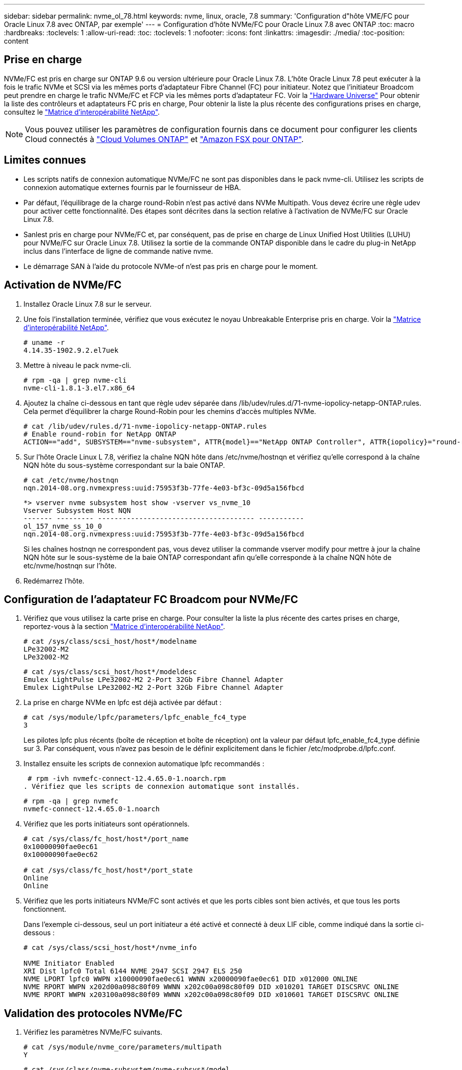 ---
sidebar: sidebar 
permalink: nvme_ol_78.html 
keywords: nvme, linux, oracle, 7.8 
summary: 'Configuration d"hôte VME/FC pour Oracle Linux 7.8 avec ONTAP, par exemple' 
---
= Configuration d'hôte NVMe/FC pour Oracle Linux 7.8 avec ONTAP
:toc: macro
:hardbreaks:
:toclevels: 1
:allow-uri-read: 
:toc: 
:toclevels: 1
:nofooter: 
:icons: font
:linkattrs: 
:imagesdir: ./media/
:toc-position: content




== Prise en charge

NVMe/FC est pris en charge sur ONTAP 9.6 ou version ultérieure pour Oracle Linux 7.8. L'hôte Oracle Linux 7.8 peut exécuter à la fois le trafic NVMe et SCSI via les mêmes ports d'adaptateur Fibre Channel (FC) pour initiateur. Notez que l'initiateur Broadcom peut prendre en charge le trafic NVMe/FC et FCP via les mêmes ports d'adaptateur FC. Voir la link:https://hwu.netapp.com/Home/Index["Hardware Universe"^] Pour obtenir la liste des contrôleurs et adaptateurs FC pris en charge, Pour obtenir la liste la plus récente des configurations prises en charge, consultez le link:https://mysupport.netapp.com/matrix/["Matrice d'interopérabilité NetApp"^].


NOTE: Vous pouvez utiliser les paramètres de configuration fournis dans ce document pour configurer les clients Cloud connectés à link:https://docs.netapp.com/us-en/cloud-manager-cloud-volumes-ontap/index.html["Cloud Volumes ONTAP"^] et link:https://docs.netapp.com/us-en/cloud-manager-fsx-ontap/index.html["Amazon FSX pour ONTAP"^].



== Limites connues

* Les scripts natifs de connexion automatique NVMe/FC ne sont pas disponibles dans le pack nvme-cli. Utilisez les scripts de connexion automatique externes fournis par le fournisseur de HBA.
* Par défaut, l'équilibrage de la charge round-Robin n'est pas activé dans NVMe Multipath. Vous devez écrire une règle udev pour activer cette fonctionnalité. Des étapes sont décrites dans la section relative à l'activation de NVMe/FC sur Oracle Linux 7.8.
* Sanlest pris en charge pour NVMe/FC et, par conséquent, pas de prise en charge de Linux Unified Host Utilities (LUHU) pour NVMe/FC sur Oracle Linux 7.8. Utilisez la sortie de la commande ONTAP disponible dans le cadre du plug-in NetApp inclus dans l'interface de ligne de commande native nvme.
* Le démarrage SAN à l'aide du protocole NVMe-of n'est pas pris en charge pour le moment.




== Activation de NVMe/FC

. Installez Oracle Linux 7.8 sur le serveur.
. Une fois l'installation terminée, vérifiez que vous exécutez le noyau Unbreakable Enterprise pris en charge. Voir la link:https://mysupport.netapp.com/matrix/["Matrice d'interopérabilité NetApp"^].
+
[listing]
----
# uname -r
4.14.35-1902.9.2.el7uek
----
. Mettre à niveau le pack nvme-cli.
+
[listing]
----
# rpm -qa | grep nvme-cli
nvme-cli-1.8.1-3.el7.x86_64
----
. Ajoutez la chaîne ci-dessous en tant que règle udev séparée dans /lib/udev/rules.d/71-nvme-iopolicy-netapp-ONTAP.rules. Cela permet d'équilibrer la charge Round-Robin pour les chemins d'accès multiples NVMe.
+
[listing]
----
# cat /lib/udev/rules.d/71-nvme-iopolicy-netapp-ONTAP.rules
# Enable round-robin for NetApp ONTAP
ACTION=="add", SUBSYSTEM=="nvme-subsystem", ATTR{model}=="NetApp ONTAP Controller", ATTR{iopolicy}="round-robin"
----
. Sur l'hôte Oracle Linux L 7.8, vérifiez la chaîne NQN hôte dans /etc/nvme/hostnqn et vérifiez qu'elle correspond à la chaîne NQN hôte du sous-système correspondant sur la baie ONTAP.
+
[listing]
----
# cat /etc/nvme/hostnqn
nqn.2014-08.org.nvmexpress:uuid:75953f3b-77fe-4e03-bf3c-09d5a156fbcd
----
+
[listing]
----
*> vserver nvme subsystem host show -vserver vs_nvme_10
Vserver Subsystem Host NQN
------- --------- -------------------------------------- -----------
ol_157_nvme_ss_10_0
nqn.2014-08.org.nvmexpress:uuid:75953f3b-77fe-4e03-bf3c-09d5a156fbcd
----
+
Si les chaînes +hostnqn+ ne correspondent pas, vous devez utiliser la commande vserver modify pour mettre à jour la chaîne NQN hôte sur le sous-système de la baie ONTAP correspondant afin qu'elle corresponde à la chaîne NQN hôte de etc/nvme/hostnqn sur l'hôte.

. Redémarrez l'hôte.




== Configuration de l'adaptateur FC Broadcom pour NVMe/FC

. Vérifiez que vous utilisez la carte prise en charge. Pour consulter la liste la plus récente des cartes prises en charge, reportez-vous à la section link:https://mysupport.netapp.com/matrix/["Matrice d'interopérabilité NetApp"^].
+
[listing]
----
# cat /sys/class/scsi_host/host*/modelname
LPe32002-M2
LPe32002-M2
----
+
[listing]
----
# cat /sys/class/scsi_host/host*/modeldesc
Emulex LightPulse LPe32002-M2 2-Port 32Gb Fibre Channel Adapter
Emulex LightPulse LPe32002-M2 2-Port 32Gb Fibre Channel Adapter
----
. La prise en charge NVMe en lpfc est déjà activée par défaut :
+
[listing]
----
# cat /sys/module/lpfc/parameters/lpfc_enable_fc4_type
3
----
+
Les pilotes lpfc plus récents (boîte de réception et boîte de réception) ont la valeur par défaut lpfc_enable_fc4_type définie sur 3. Par conséquent, vous n'avez pas besoin de le définir explicitement dans le fichier /etc/modprobe.d/lpfc.conf.

. Installez ensuite les scripts de connexion automatique lpfc recommandés :
+
 # rpm -ivh nvmefc-connect-12.4.65.0-1.noarch.rpm
. Vérifiez que les scripts de connexion automatique sont installés.
+
[listing]
----
# rpm -qa | grep nvmefc
nvmefc-connect-12.4.65.0-1.noarch
----
. Vérifiez que les ports initiateurs sont opérationnels.
+
[listing]
----
# cat /sys/class/fc_host/host*/port_name
0x10000090fae0ec61
0x10000090fae0ec62

# cat /sys/class/fc_host/host*/port_state
Online
Online
----
. Vérifiez que les ports initiateurs NVMe/FC sont activés et que les ports cibles sont bien activés, et que tous les ports fonctionnent.
+
Dans l'exemple ci-dessous, seul un port initiateur a été activé et connecté à deux LIF cible, comme indiqué dans la sortie ci-dessous :

+
[listing]
----
# cat /sys/class/scsi_host/host*/nvme_info

NVME Initiator Enabled
XRI Dist lpfc0 Total 6144 NVME 2947 SCSI 2947 ELS 250
NVME LPORT lpfc0 WWPN x10000090fae0ec61 WWNN x20000090fae0ec61 DID x012000 ONLINE
NVME RPORT WWPN x202d00a098c80f09 WWNN x202c00a098c80f09 DID x010201 TARGET DISCSRVC ONLINE
NVME RPORT WWPN x203100a098c80f09 WWNN x202c00a098c80f09 DID x010601 TARGET DISCSRVC ONLINE
----




== Validation des protocoles NVMe/FC

. Vérifiez les paramètres NVMe/FC suivants.
+
[listing]
----
# cat /sys/module/nvme_core/parameters/multipath
Y
----
+
[listing]
----
# cat /sys/class/nvme-subsystem/nvme-subsys*/model
NetApp ONTAP Controller
NetApp ONTAP Controller
----
+
[listing]
----
# cat /sys/class/nvme-subsystem/nvme-subsys*/iopolicy
round-robin
round-robin
----
+
Dans l'exemple ci-dessus, deux espaces de noms sont mappés à l'hôte Oracle Linux 7.8 ANA. Ces LIF sont visibles via quatre LIF cibles : deux LIF de nœud local et deux autres LIF de nœud partenaire/distant. Cette configuration s'affiche sous la forme de deux chemins ANA optimisés et de deux chemins ANA inaccessibles pour chaque espace de noms de l'hôte.

. Vérifier que les espaces de noms sont créés.
+
[listing]
----
# nvme list
Node SN Model Namespace Usage Format FW Rev
---------------- -------------------- -----------------------
/dev/nvme0n1 80BADBKnB/JvAAAAAAAC NetApp ONTAP Controller 1 53.69 GB / 53.69 GB 4 KiB + 0 B FFFFFFFF
----
. Vérifiez le statut des chemins ANA.
+
[listing]
----
# nvme list-subsys/dev/nvme0n1
Nvme-subsysf0 – NQN=nqn.1992-08.com.netapp:sn.341541339b9511e8a9b500a098c80f09:subsystem.ol_157_nvme_ss_10_0
\
+- nvme0 fc traddr=nn-0x202c00a098c80f09:pn-0x202d00a098c80f09 host_traddr=nn-0x20000090fae0ec61:pn-0x10000090fae0ec61 live optimized
+- nvme1 fc traddr=nn-0x207300a098dfdd91:pn-0x207600a098dfdd91 host_traddr=nn-0x200000109b1c1204:pn-0x100000109b1c1204 live inaccessible
+- nvme2 fc traddr=nn-0x207300a098dfdd91:pn-0x207500a098dfdd91 host_traddr=nn-0x200000109b1c1205:pn-0x100000109b1c1205 live optimized
+- nvme3 fc traddr=nn-0x207300a098dfdd91:pn-0x207700a098dfdd91 host traddr=nn-0x200000109b1c1205:pn-0x100000109b1c1205 live inaccessible
----
. Vérifier le plug-in NetApp pour les systèmes ONTAP.
+
[listing]
----
# nvme netapp ontapdevices -o column
Device   Vserver  Namespace Path             NSID   UUID   Size
-------  -------- -------------------------  ------ ----- -----
/dev/nvme0n1   vs_nvme_10       /vol/rhel_141_vol_10_0/ol_157_ns_10_0    1        55baf453-f629-4a18-9364-b6aee3f50dad   53.69GB

# nvme netapp ontapdevices -o json
{
   "ONTAPdevices" : [
   {
        Device" : "/dev/nvme0n1",
        "Vserver" : "vs_nvme_10",
        "Namespace_Path" : "/vol/rhel_141_vol_10_0/ol_157_ns_10_0",
         "NSID" : 1,
         "UUID" : "55baf453-f629-4a18-9364-b6aee3f50dad",
         "Size" : "53.69GB",
         "LBA_Data_Size" : 4096,
         "Namespace_Size" : 13107200
    }
]
----




== Activation d'une taille d'E/S de 1 Mo pour Broadcom NVMe/FC

ONTAP signale une taille DE transfert MAX Data de 8 DANS les données Identify Controller, ce qui signifie que la taille maximale des demandes d'E/S peut atteindre 1 Mo. Toutefois, pour émettre des demandes d'E/S d'une taille de 1 Mo pour un hôte Broadcom NVMe/FC, vous devez augmenter le `lpfc` valeur du `lpfc_sg_seg_cnt` à 256 à partir de la valeur par défaut de 64.

.Étapes
. Réglez le `lpfc_sg_seg_cnt` paramètre à 256.
+
[listing]
----
# cat /etc/modprobe.d/lpfc.conf
options lpfc lpfc_sg_seg_cnt=256
----
. Exécutez un `dracut -f` et redémarrez l'hôte.
. Vérifiez-le `lpfc_sg_seg_cnt` est 256.
+
[listing]
----
# cat /sys/module/lpfc/parameters/lpfc_sg_seg_cnt
256
----



NOTE: Cela ne s'applique pas aux hôtes NVMe/FC Qlogic.
